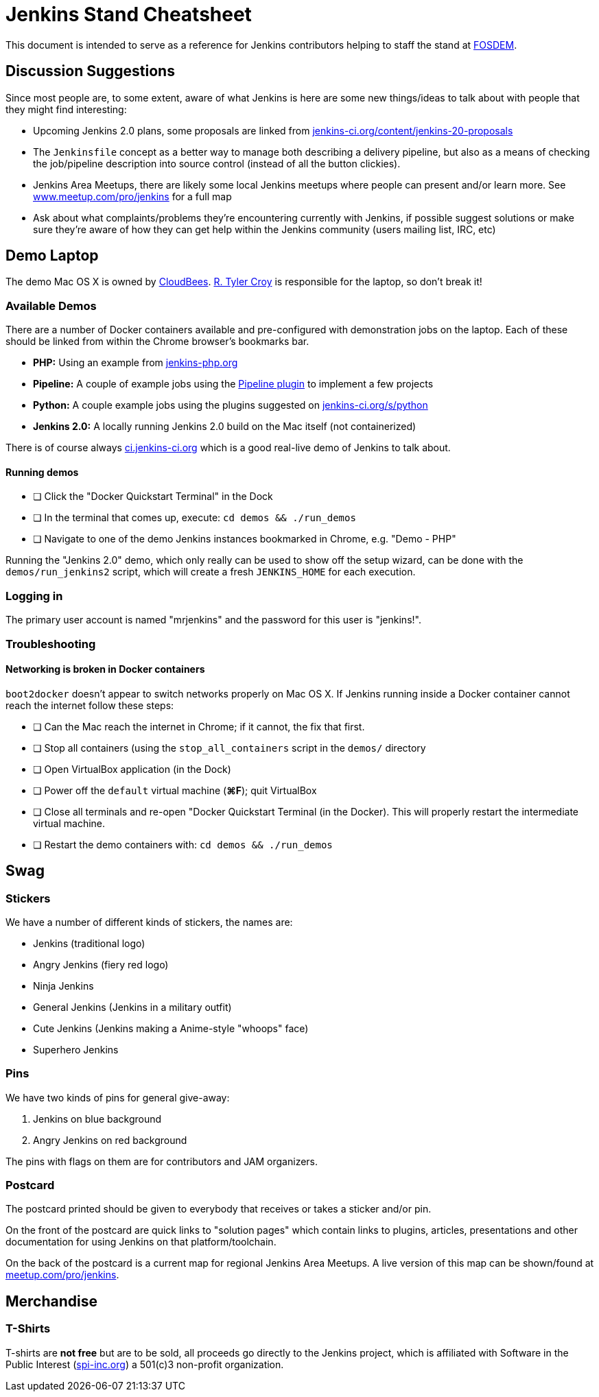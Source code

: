 = Jenkins Stand Cheatsheet

This document is intended to serve as a reference for Jenkins contributors
helping to staff the stand at link:https://fosdem.org[FOSDEM].

== Discussion Suggestions

Since most people are, to some extent, aware of what Jenkins is here are some
new things/ideas to talk about with people that they might find interesting:

* Upcoming Jenkins 2.0 plans, some proposals are linked from
  link:https://jenkins-ci.org/content/jenkins-20-proposals[jenkins-ci.org/content/jenkins-20-proposals]
* The `Jenkinsfile` concept as a better way to manage both describing a
  delivery pipeline, but also as a means of checking the job/pipeline
  description into source control (instead of all the button clickies).
* Jenkins Area Meetups, there are likely some local Jenkins meetups where
  people can present and/or learn more. See
  link:https://www.meetup.com/pro/jenkins[www.meetup.com/pro/jenkins] for a
  full map
* Ask about what complaints/problems they're encountering currently with
  Jenkins, if possible suggest solutions or make sure they're aware of how they
  can get help within the Jenkins community (users mailing list, IRC, etc)

== Demo Laptop

The demo Mac OS X is owned by link:https://www.cloudbees.com[CloudBees].
link:https://github.com/rtyler[R. Tyler Croy] is responsible for the laptop, so
don't break it!

=== Available Demos

There are a number of Docker containers available and pre-configured with
demonstration jobs on the laptop. Each of these should be linked from within
the Chrome browser's bookmarks bar.

* *PHP:* Using an example from link:http://jenkins-php.org[jenkins-php.org]
* *Pipeline:* A couple of example jobs using the link:https://wiki.jenkins-ci.org/display/JENKINS/Workflow+Plugin[Pipeline plugin] to implement a few projects
* *Python:* A couple example jobs using the plugins suggested on link:https://jenkins-ci.org/s/python[jenkins-ci.org/s/python]
* *Jenkins 2.0:* A locally running Jenkins 2.0 build on the Mac itself (not containerized)

There is of course always link:https://ci.jenkins-ci.org[ci.jenkins-ci.org] which is a good real-live demo of Jenkins to talk about.

==== Running demos

- [ ] Click the "Docker Quickstart Terminal" in the Dock
- [ ] In the terminal that comes up, execute: `cd demos && ./run_demos`
- [ ] Navigate to one of the demo Jenkins instances bookmarked in Chrome, e.g. "Demo - PHP"


Running the "Jenkins 2.0" demo, which only really can be used to show off the
setup wizard, can be done with the `demos/run_jenkins2` script, which will
create a fresh `JENKINS_HOME` for each execution.

=== Logging in

The primary user account is named "mrjenkins" and the password for this user is
"jenkins!".

=== Troubleshooting

==== Networking is broken in Docker containers

`boot2docker` doesn't appear to switch networks properly on Mac OS X. If
Jenkins running inside a Docker container cannot reach the internet follow
these steps:

- [ ] Can the Mac reach the internet in Chrome; if it cannot, the fix that
  first.
- [ ] Stop all containers (using the `stop_all_containers` script in the
  `demos/` directory
- [ ] Open VirtualBox application (in the Dock)
- [ ] Power off the `default` virtual machine (*⌘F*); quit VirtualBox
- [ ] Close all terminals and re-open "Docker Quickstart Terminal (in the
  Docker). This will properly restart the intermediate virtual machine.
- [ ] Restart the demo containers with: `cd demos && ./run_demos`


== Swag

=== Stickers

We have a number of different kinds of stickers, the names are:

* Jenkins (traditional logo)
* Angry Jenkins (fiery red logo)
* Ninja Jenkins
* General Jenkins (Jenkins in a military outfit)
* Cute Jenkins (Jenkins making a Anime-style "whoops" face)
* Superhero Jenkins

=== Pins

We have two kinds of pins for general give-away:

. Jenkins on blue background
. Angry Jenkins on red background

The pins with flags on them are for contributors and JAM organizers.

=== Postcard

The postcard printed should be given to everybody that receives or takes a
sticker and/or pin.

On the front of the postcard are quick links to "solution pages" which contain
links to plugins, articles, presentations and other documentation for using
Jenkins on that platform/toolchain.

On the back of the postcard is a current map for regional Jenkins Area
Meetups. A live version of this map can be shown/found at
link:https://www.meetup.com/pro/jenkins[meetup.com/pro/jenkins].


== Merchandise

=== T-Shirts

T-shirts are *not free* but are to be sold, all proceeds go directly to the
Jenkins project, which is affiliated with Software in the Public Interest
(link:http://spi-inc.org[spi-inc.org]) a 501(c)3 non-profit organization.
